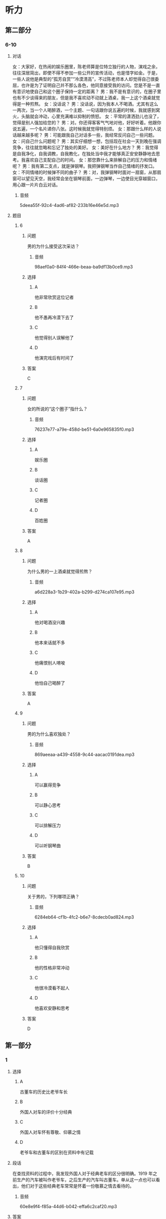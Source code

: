 * 听力

** 第二部分

*** 6-10
:PROPERTIES:
:ID: 20b7b77a-ed15-491c-97c6-1d1ac47d4c03
:EXPORT-ID: 7304a4a2-efe6-4d8e-96dc-e419347c7a56
:END:

**** 对话

女：大家好，在热闹的娱乐圈里，陈老师算是位特立独行的人物，演戏之余，往往深居简出，即使不得不参加一些公开的宣传活动，也是惜字如金。于是，一些人说他是典型的“孤芳自赏”“冷漠清高”，不过陈老师本人却觉得自己很委屈，也许是为了证明自己并不那么各色，他同意接受我的访问。您是不是一直有意识地使自己和这个圈子保持一定的距离？
男：我不是有意识的，在圈子里也有不少谈得来的朋友，但是我不喜欢动不动就上酒桌，我一上这个酒桌就觉得是一种煎熬。
女：没话说？
男：没话说，因为我本人不喝酒。尤其有这么一两次，当一个人喝醉酒，一个主题、一句话跟你说五遍的时候，我就感到窝火，头脑就会冲动，心里充满难以抑制的愤怒。
女：平常的潇洒劲儿也没了，觉得是别人强加给您的？
男：对。你还得客客气气地对他，好好听着。他跟你说五遍，一个名片递你八张。这时候我就觉得特别烦。
女：那跟什么样的人说话越来越多呢？
男：可能跟我自己对话多一些，我经常反问自己一些问题。
女：问自己什么问题呢？
男：其实仔细想一想，包括现在社会一天到晚在强调竞争，往往就忽略和忘记了独处的美好。
女：美好在什么地方？
男：我觉得是自我净化，自我调教，自我教化，在独处当中我才能够真正安安静静地去思考。我喜欢自己支配自己的时间。
女：那您靠什么来排解自己的压力和情绪呢？
男：我有第二支点，就是弹钢琴。我把弹钢琴当作自己情绪的抒发口。
女：不同情绪的时候弹不同的曲子？
男：对，我弹钢琴时面对一扇窗，从那扇窗可以望见天空，我经常会坐在钢琴前面，一边弹琴，一边使目光穿越窗口，用心跟一片片白云对话。

***** 音频

5deea55f-92c4-4ad6-af82-233b16e46e5d.mp3

**** 题目

***** 6
:PROPERTIES:
:ID: 5f856b35-21ee-4cd6-bd75-2c7d5c5c2f43
:END:

****** 问题

男的为什么接受这次采访？

******* 音频

98aef0a0-84f4-466e-beaa-ba9df13b0ce9.mp3

****** 选择

******* A

他非常欣赏这位记者

******* B

他不愚再冷漠下去了

******* C

他觉得别人误解他了

******* D

他演完戏后有时间了

****** 答案

C

***** 7
:PROPERTIES:
:ID: eb766336-c3be-4eab-8c8f-4eb0193ae15c
:END:

****** 问题

女的所说的“这个圈子”指什么？

******* 音频

76237e77-a79e-458d-be51-6a0e965835f0.mp3

****** 选择

******* A

娱乐圈

******* B

谈话圈

******* C

记者圈

******* D

百姓圈

****** 答案

A

***** 8
:PROPERTIES:
:ID: 93a54d20-60cc-4508-9ae0-5b7ef97b94f2
:END:

****** 问题

为什么男的一上酒桌就觉得煎熬？

******* 音频

a6d228a3-1b29-402a-b299-d274ca107e95.mp3

****** 选择

******* A

他对喝酒没兴趣

******* B

他本来话就不多

******* C

他痛恨别人唷唆

******* D

他怕自己喝醉了

****** 答案

A

***** 9
:PROPERTIES:
:ID: c42ee668-2434-4539-858c-a8c4eff9dca5
:END:

****** 问题

男的为什么喜欢独处？

******* 音频

869aeeaa-a439-4558-9c44-aacac0191dea.mp3

****** 选择

******* A

可以赢得竞争

******* B

可以静心思考

******* C

可以排解压力

******* D

可以听钢琴曲

****** 答案

B

***** 10
:PROPERTIES:
:ID: 5d4c771a-2656-4976-84d4-e861d4fe9102
:END:

****** 问题

关于男的，下列哪项正确？

******* 音频

6284eb64-cf1b-4fc2-b6e7-8cdecb0ad824.mp3

****** 选择

******* A

他只懂得自我欣赏

******* B

他的性格非常冲动

******* C

他很冷漠看不起人

******* D

他喜欢安静和思考

****** 答案

D

** 第一部分

*** 1
:PROPERTIES:
:ID: f8ea9fde-bf9c-44dc-a79c-39d858f3199b
:EXPORT-ID: 6e4af68c-3365-49d9-bfcc-70d2ee989ab7
:END:

**** 选择

***** A

古董车的历史比老爷车长

***** B

外国人对车的评价十分经典

***** C

外国人对车怀有尊敬、仰慕之情

***** D

老爷车和古董车的区别在资料中有记载

**** 段话

在查找资料的过程中，我发现外国人对于经典老车的区分很明确。1919 年之前生产的汽车被叫作老爷车，之后生产的汽车叫古董车。单从这一点也可以看出，他们对于这些经典老车常常是怀着一份敬慕之情去看待的。

***** 音频

60e8e9f4-f85a-44d6-b042-effa6c2caf20.mp3

**** 答案

D

*** 2
:PROPERTIES:
:ID: 15a5c960-0f98-495d-b37c-6de72dcca973
:EXPORT-ID: 6e4af68c-3365-49d9-bfcc-70d2ee989ab7
:END:

**** 选择

***** A

消费者应该处处精打细算

***** B

东西涨价，就会增加支出

***** C

钱的潜在价值比商品价格更重要

***** D

精明的消费者能够少花钱多办事

**** 段话

消费者不应该只把眼睛盯在哪种商品价格升了或是降了，支出多了还是少了，而应用心研究“钱”的购买力、“钱”的潜在价值还有哪些，只有这样，才能真正做到精打细算，花多少钱办多少事。

***** 音频

a0347b39-9217-4366-b98b-65f9171f3315.mp3

**** 答案

C

*** 3
:PROPERTIES:
:ID: 9126df09-0bd2-4239-b97f-e38f308c3498
:EXPORT-ID: 6e4af68c-3365-49d9-bfcc-70d2ee989ab7
:END:

**** 选择

***** A

绿色包装对人体健康无害

***** B

绿色包装的颜色都很自然

***** C

绿色包装不支持重复使用

***** D

绿色包装都使用再生资源

**** 段话

对包装，人们提出了“绿色”的要求，希望它在保护环境和资源利用两方面都符合可持续发展的特征。即该种包装源于自然，能与自然融为一体，对生态环境和人类健康无害，能重复使用和再生。

***** 音频

13e4aa8d-6584-4a8b-aafd-b31d04758bae.mp3

**** 答案

A

*** 4
:PROPERTIES:
:ID: 526577e8-37e8-47b7-a1c6-7294ab215fb0
:EXPORT-ID: 6e4af68c-3365-49d9-bfcc-70d2ee989ab7
:END:

**** 选择

***** A

春节后是公司生产的旺季

***** B

春节后单位人员流动很大

***** C

很多部门经理工作抓得不够紧

***** D

公司应事先掌握人员变动情况

**** 段话

春节后是员工跳槽的高峰期，也是中国企业招聘的高峰期，一是会有员工离职，二是有些部门对人员有新的需求。作为部门经理，这时就应该对人员变动提前做好预期和准备，以免临时抓瞎。

***** 音频

e082c0c1-99be-484a-b045-3dbc37b48e60.mp3

**** 答案

B

*** 5
:PROPERTIES:
:ID: 0e8efd24-6ec2-45d3-906b-1080830058ac
:EXPORT-ID: 6e4af68c-3365-49d9-bfcc-70d2ee989ab7
:END:

**** 选择

***** A

我访问过许多艺术家

***** B

全球化包括文化交流

***** C

艺术家的一举一动都有文化烙印

***** D

艺术家的气质、风度很令人信任

**** 段话

我见过许多成就颇高的华人文化艺术家，这些人往往是一袭中式对襟衣裳，神情淡定，举止儒雅。那种气质和风度，令人倾倒。我深信，文化就是蕴含在举手投足之间的秘密，这些生命与文化的密码，是任何形式的全球化都无法改变的。

***** 音频

fa47ca5c-7305-43b3-b793-1c304c31c3af.mp3

**** 答案

C

** 第三部分

*** 11-13
:PROPERTIES:
:ID: d8631c0f-f9a0-43b7-ad38-0cd2e67a08ae
:EXPORT-ID: 7304a4a2-efe6-4d8e-96dc-e419347c7a56
:END:

**** 课文

无论是摄影还是旅行圈子，火车迷都为数不少。王嵬对于火车、对于铁路的喜爱，源于小时候家住火车站附近，铁路就从他家楼下经过，趴在阳台上观察来往的火车是小王嵬最喜欢的游戏，后来，他变成了十足的“火车迷”。他观察火车、画火车、研究火车的车型和运动原理、关注铁路的历史和建设，他设想过自己当上了火车司机，也觉得造火车的工作很不错，没想到的是，如今他举办了铁路题材的个人摄影作品展。

这张拍摄于卓资山的照片是王嵬最喜欢的作品之一。他还记得这里的地形特点是多山、多丘陵、少平川，景色富于变化，非常美丽，火车蜿蜒穿行其间，又给这份景色平添了一份硬朗的动感。

为了拍出火车经过那里所呈现的大曲线的美感，王嵬多次前往，仔细研究卓资山大曲线的拍摄角度，最终在大曲线北端的高山上将曲线的“S”形整个收入到画面中。后来，随着穿山隧道的投入使用，卓资山大曲线完成了它的历史使命，不再有列车通行。他的这张照片承载的也就不光是一份美，还有着一段沉甸甸的历史了。

***** 音频

317336bc-954b-468b-91a4-08bd18870bdb.mp3

**** 题目

***** 11
:PROPERTIES:
:ID: cee9c0ca-3d2a-4c04-bfac-64f9627d96ec
:END:

****** 选择

******* A

摄影家

******* B

旅行家

******* C

火车司机

******* D

火车维修员

****** 问题

王嵬的职业是什么？

******* 音频

ba5ccd58-aa7b-4fcc-a179-68baf63c6a82.mp3

****** 答案

A

***** 12
:PROPERTIES:
:ID: ee28f243-4fc7-4e91-aa97-74e12e687402
:END:

****** 选择

******* A

他天天在铁路边玩耍

******* B

他爸爸是一个火车迷

******* C

他每天观察来往的火车

******* D

中国铁路发展史吸引了他

****** 问题

小王嵬成为“火车迷”的原因是什么？

******* 音频

527d2a3e-d950-4ff6-90b4-bb8e0476481a.mp3

****** 答案

C

***** 13
:PROPERTIES:
:ID: 94439696-564f-4cf0-ac3c-7d8c8e14dda0
:END:

****** 选择

******* A

王鬼始终拍不全完整的曲线

******* B

王棣的照片被选人了历史书

******* C

火车穿越隆道时要走S型线路

******* D

卓资山大曲线现在已经废弃丁

****** 问题

关于王嵬拍摄于卓资山的照片，下列哪项正确？

******* 音频

2d3a8fe1-73f7-4047-9c6d-cd8290a27148.mp3

****** 答案

D

*** 14-17
:PROPERTIES:
:ID: 65c110b7-8444-4b0d-a9ed-f588bf795418
:EXPORT-ID: 7304a4a2-efe6-4d8e-96dc-e419347c7a56
:END:

**** 课文

从前，森林里生活着一群熊，它们食物充足，无忧无虑。突然有一天，森林着火了，它们的家园被烧光，食物没有了来源。这时，一部分熊说：“我们去北极吧，说不定那里有我们的天地。”另一部分则反对说：“不行，那里气候严寒，说不定我们会冻饿而死。还是找个近点儿的地方吧。”熊们争论到疲惫至极也没有结果。最后，一部分熊去了北极，一部分熊去了四季温暖、草木葱郁的盆地。

到了北极的熊学会了在冰冷的海水中捕鱼捉虾，甚至和比自己大的海豹搏斗，结果它们进化成高大凶猛的北极熊。到了盆地的熊发现，这里的食肉动物太多了，它们根本抢不到食物，于是它们改吃草；可是，更加意外的是，这里食草动物也多，它们连草也抢不到，于是它们改吃别的动物不吃的食物——竹子，这才勉强生存下来，成了人们天天念叨的濒危动物——熊猫。

竞争每天都在发生，如果一味地逃避，唯一的结果就是被淘汰出局。因此要勇敢地走在风暴的前面，敢于主动超越自己，只有这样，才能不被别人淘汰，让自己成为那个走在最前面的乘风破浪的勇士。

***** 音频

128c58bb-41ad-4513-9f9e-571570c80d5a.mp3

**** 题目

***** 14
:PROPERTIES:
:ID: a6f9e90f-7a68-4140-9507-35623a70c663
:END:

****** 选择

******* A

它们只会争论,不懂团结

******* B

它们只适合在森林中生活

******* C

火灾破坏了它们平静的生活

******* D

它们本不该把家安在森林里

****** 问题

关于熊，可以知道什么？

******* 音频

67699a06-9137-40df-99c7-15d725597a41.mp3

****** 答案

C

***** 15
:PROPERTIES:
:ID: 6ec7a3a7-c08f-4007-a0fd-e4559383c43c
:END:

****** 选择

******* A

它们打不过海豹

******* B

它们变得强悍了

******* C

它们爱上了鱼虾

******* D

它们改成了吃草

****** 问题

关于北极熊，可以知道什么？

******* 音频

fef482ca-2c2b-40c3-b438-9c04b4b59bcf.mp3

****** 答案

B

***** 16
:PROPERTIES:
:ID: 089b6895-3511-4f50-8783-c78bc3223206
:END:

****** 选择

******* A

它们不断发扬奉献精神

******* B

它们和其他动物争夺食物

******* C

它们找到了最爱吃的竹子

******* D

它们变成了被抢救的濒危物种

****** 问题

到了盆地的熊生活得怎样？

******* 音频

87a7acfb-51f0-4a81-8b46-859a3476fc2b.mp3

****** 答案

D

***** 17
:PROPERTIES:
:ID: 451738bd-8e1d-4330-a324-b822522b5614
:END:

****** 选择

******* A

要敢于迎接挑战

******* B

要勇敢面对失败

******* C

要愚重做出决定

******* D

要保护弱势群体

****** 问题

根据这段话，下列哪项正确？

******* 音频

49670ccb-42ac-4ce6-9202-f5696265e357.mp3

****** 答案

A

